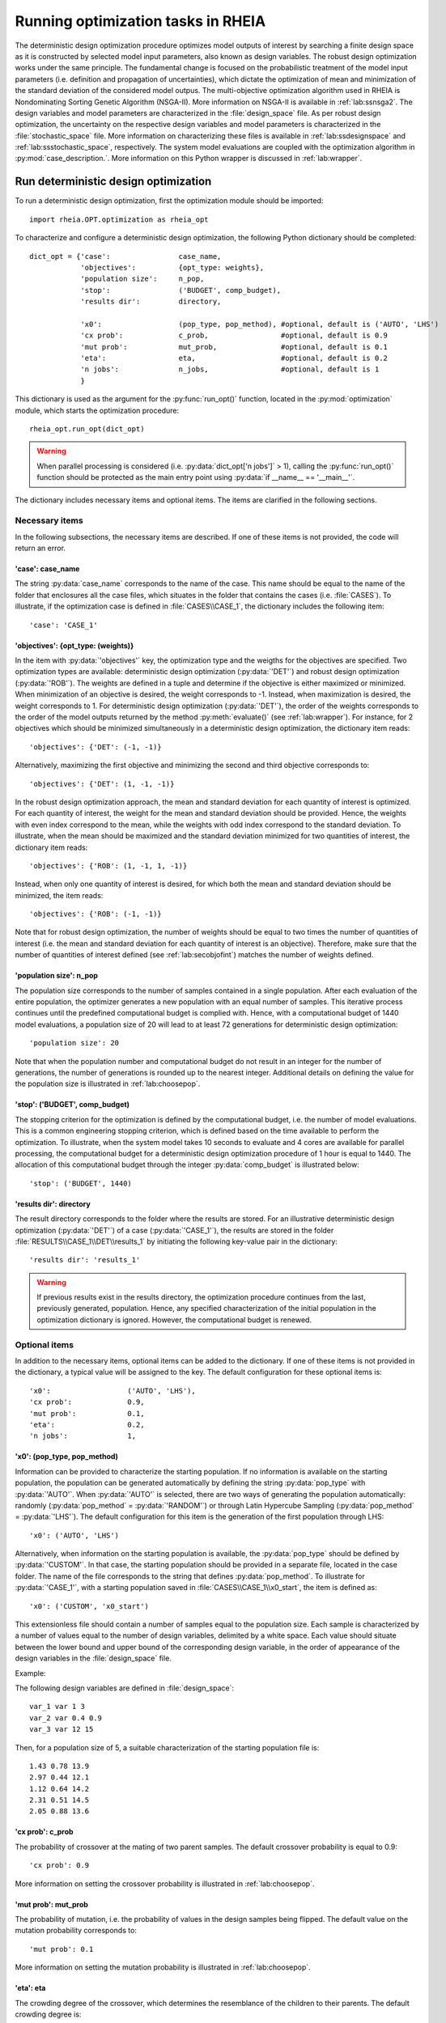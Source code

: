 .. _lab:optimization:

Running optimization tasks in RHEIA
====================

The deterministic design optimization procedure optimizes model outputs of interest by searching a finite design space as it is constructed by selected model input parameters, also known as design variables. 
The robust design optimization works under the same principle. The fundamental change is focused on the probabilistic treatment of the model input parameters (i.e. definition and propagation of uncertainties), which dictate the optimization of mean and minimization of the standard deviation of the considered model outpus.
The multi-objective optimization algorithm used in RHEIA is Nondominating Sorting Genetic Algorithm (NSGA-II). More information on NSGA-II is available in :ref:`lab:ssnsga2`.
The design variables and model parameters are characterized in the :file:`design_space` file.
As per robust design optimization, the uncertainty on the respective design variables and model parameters is characterized in the :file:`stochastic_space` file.
More information on characterizing these files is available in :ref:`lab:ssdesignspace` and :ref:`lab:ssstochastic_space`, respectively. 
The system model evaluations are coupled with the optimization algorithm in :py:mod:`case_description.`.
More information on this Python wrapper is discussed in :ref:`lab:wrapper`. 
 

.. _lab:ssrundetopt:

Run deterministic design optimization
---------------------------------------

To run a deterministic design optimization, first the optimization module should be imported::

    import rheia.OPT.optimization as rheia_opt

To characterize and configure a deterministic design optimization, the following Python dictionary should be completed::

    dict_opt = {'case':                case_name,
                'objectives':          {opt_type: weights}, 
                'population size':     n_pop,
                'stop':                ('BUDGET', comp_budget),
                'results dir':         directory,

                'x0':                  (pop_type, pop_method), #optional, default is ('AUTO', 'LHS')
                'cx prob':             c_prob,                 #optional, default is 0.9
                'mut prob':            mut_prob,               #optional, default is 0.1
                'eta':                 eta,                    #optional, default is 0.2
                'n jobs':              n_jobs,                 #optional, default is 1 
                }

This dictionary is used as the argument for the :py:func:`run_opt()` function, 
located in the :py:mod:`optimization` module, which starts the optimization procedure::

    rheia_opt.run_opt(dict_opt)

.. warning::
   When parallel processing is considered (i.e. :py:data:`dict_opt['n jobs']` > 1), 
   calling the :py:func:`run_opt()` function should be protected as the main 
   entry point using :py:data:`if __name__ == '__main__'`.

The dictionary includes necessary items and optional items. The items are clarified in the following sections.

Necessary items
^^^^^^^^^^^^^^^

In the following subsections, the necessary items are described.
If one of these items is not provided, the code will return an error.

'case': case_name
~~~~~~~~~~~~~~~~~

The string :py:data:`case_name` corresponds to the name of the case. 
This name should be equal to the name of the folder that enclosures all the case files, which situates in the folder that contains the cases (i.e. :file:`CASES`). 
To illustrate, if the optimization case is defined in :file:`CASES\\CASE_1`, 
the dictionary includes the following item::

		'case': 'CASE_1'

'objectives': {opt_type: (weights)} 
~~~~~~~~~~~~~~~~~~~~~~~~~~~~~~~~~~~

In the item with :py:data:`'objectives'` key, the optimization type and the weigths for the objectives are specified. 
Two optimization types are available: deterministic design optimization (:py:data:`'DET'`) and robust design optimization (:py:data:`'ROB'`).
The weights are defined in a tuple and determine if the objective is either maximized or minimized.
When minimization of an objective is desired, the weight corresponds to -1. 
Instead, when maximization is desired, the weight corresponds to 1. 
For deterministic design optimization (:py:data:`'DET'`), the order of the weights corresponds to the order of the model outputs
returned by the method :py:meth:`evaluate()` (see :ref:`lab:wrapper`).  
For instance, for 2 objectives which should be minimized simultaneously in a deterministic design optimization, the dictionary item reads::

	'objectives': {'DET': (-1, -1)}

Alternatively, maximizing the first objective and minimizing the second and third objective corresponds to::

	'objectives': {'DET': (1, -1, -1)}
	
In the robust design optimization approach, the mean and standard deviation for each quantity of interest is optimized.
For each quantity of interest, the weight for the mean and standard deviation should be provided.
Hence, the weights with even index correspond to the mean, while the weights with odd index correspond to the standard deviation.
To illustrate, when the mean should be maximized and the standard deviation minimized for two quantities of interest, the dictionary item reads::

	'objectives': {'ROB': (1, -1, 1, -1)}

Instead, when only one quantity of interest is desired, for which both the mean and standard deviation should be minimized, the item reads::

	'objectives': {'ROB': (-1, -1)}
	
Note that for robust design optimization, the number of weights should be equal to two times the number of quantities of interest (i.e. the mean and standard deviation for each
quantity of interest is an objective). Therefore, make sure that the number of quantities of interest defined (see :ref:`lab:secobjofint`) matches the number of weights defined.

'population size': n_pop
~~~~~~~~~~~~~~~~~~~~~~~~~~

The population size corresponds to the number of samples contained in a single population. 
After each evaluation of the entire population, the optimizer generates a new population with an equal number of samples.
This iterative process continues until the predefined computational budget is complied with. 
Hence, with a computational budget of 1440 model evaluations, 
a population size of 20 will lead to at least 72 generations for deterministic design optimization::

	'population size': 20
	
Note that when the population number and computational budget do not result in an integer for the number of generations, 
the number of generations is rounded up to the nearest integer.  
Additional details on defining the value for the population size is illustrated in :ref:`lab:choosepop`. 

'stop': ('BUDGET', comp_budget)
~~~~~~~~~~~~~~~~~~~~~~~~~~~~~~~

The stopping criterion for the optimization is defined by the computational budget, i.e. the number of model evaluations. 
This is a common engineering stopping criterion, which is defined based on the time available
to perform the optimization. To illustrate, when the system model takes 10 seconds to evaluate and 4 cores are available for parallel processing, 
the computational budget for a deterministic design optimization procedure of 1 hour is equal to 1440. 
The allocation of this computational budget through the integer :py:data:`comp_budget` is illustrated below::

	'stop': ('BUDGET', 1440)

'results dir': directory
~~~~~~~~~~~~~~~~~~~~~~~~

The result directory corresponds to the folder where the results are stored. 
For an illustrative deterministic design optimization (:py:data:`'DET'`) of a case (:py:data:`'CASE_1'`), the results are stored in the folder :file:`RESULTS\\CASE_1\\DET\\results_1` 
by initiating the following key-value pair in the dictionary::

'results dir': 'results_1'

.. warning::
	If previous results exist in the results directory, the optimization procedure continues from the last, previously generated, population. 
	Hence, any specified characterization of the initial population in the optimization dictionary is ignored. However, the computational budget is renewed. 

.. _lab:optitemsdet:

Optional items
^^^^^^^^^^^^^^

In addition to the necessary items, optional items can be added to the dictionary. 
If one of these items is not provided in the dictionary, a typical value will be assigned to the key. 
The default configuration for these optional items is::

                'x0':                  ('AUTO', 'LHS'), 
                'cx prob':             0.9,
                'mut prob':            0.1,
                'eta':                 0.2,
                'n jobs':              1, 

.. _lab:ssx0:

'x0': (pop_type, pop_method) 
~~~~~~~~~~~~~~~~~~~~~~~~~~~~

Information can be provided to characterize the starting population. If no information is available on the starting population, 
the population can be generated automatically by defining the string :py:data:`pop_type` with :py:data:`'AUTO'`. 
When :py:data:`'AUTO'` is selected, there are two ways of generating the population automatically: 
randomly (:py:data:`pop_method` = :py:data:`'RANDOM'`) or through Latin Hypercube Sampling (:py:data:`pop_method` = :py:data:`'LHS'`). 
The default configuration for this item is the generation of the first population through LHS::

	'x0': ('AUTO', 'LHS')

Alternatively, when information on the starting population is available, the :py:data:`pop_type` should be defined by :py:data:`'CUSTOM'`. 
In that case, the starting population should be provided in a separate file,
located in the case folder. The name of the file corresponds to the string that defines :py:data:`pop_method`. 
To illustrate for :py:data:`'CASE_1'`, with a starting population saved in :file:`CASES\\CASE_1\\x0_start`, the item is defined as::

	'x0': ('CUSTOM', 'x0_start')

This extensionless file should contain a number of samples equal to the population size. 
Each sample is characterized by a number of values equal to the number of design variables, delimited by a white space.
Each value should situate between the lower bound and upper bound of the corresponding design variable, 
in the order of appearance of the design variables in the :file:`design_space` file.

Example: 

The following design variables are defined in :file:`design_space`::

	var_1 var 1 3
	var_2 var 0.4 0.9
	var_3 var 12 15

Then, for a population size of 5, a suitable characterization of the starting population file is::

	1.43 0.78 13.9
	2.97 0.44 12.1
	1.12 0.64 14.2
	2.31 0.51 14.5
	2.05 0.88 13.6

'cx prob': c_prob
~~~~~~~~~~~~~~~~~

The probability of crossover at the mating of two parent samples.
The default crossover probability is equal to 0.9::

	'cx prob': 0.9
	
More information on setting the crossover probability is illustrated in :ref:`lab:choosepop`. 

'mut prob': mut_prob
~~~~~~~~~~~~~~~~~~~~

The probability of mutation, i.e. the probability of values in the design samples being flipped.
The default value on the mutation probability corresponds to::

	'mut prob': 0.1

More information on setting the mutation probability is illustrated in :ref:`lab:choosepop`. 

'eta': eta
~~~~~~~~~~

The crowding degree of the crossover, which determines the resemblance of the children to their parents. 
The default crowding degree is::

    'eta': 0.2

'n jobs': n_jobs
~~~~~~~~~~~~~~~~

The number of parallel processes can be defined by the number of available cores on the Central Processing Unit. 
The default value corresponds to linear processing::

	'n jobs': 1
	
Alternatively, the number of parallel processes can be retreived through the :py:data:`cpu_count` function from the multiprocessing package.
After importing multiprocessing, the item can be defined by::

    'n jobs': int(multiprocessing.cpu_count()/2)

Example of a dictionary for deterministic design optimization
^^^^^^^^^^^^^^^^^^^^^^^^^^^^^^^^^^^^^^^^^^^^^^^^^^^^^^^^^^^^^

When combining the examples in the previous section, a fully-defined optimization dictionary with the necessary items looks as follows:

.. code-block:: python
    

   import rheia.OPT.optimization as rheia_opt

   dict_opt = {'case':                'CASE_1',
               'objectives':          {'DET': (-1, -1)}, 
               'population size':     20,
               'stop':                ('BUDGET', 1440),
               'results dir':         'results_1',
               }

   rheia_opt.run_opt(dict_opt)

In the example below, parallel processing is considered, the optimization starts from a predefined population, defined in :py:data:`'x0_start'`, 
and the crossover probability is decreased to 0.85:

.. code-block:: python
    

   import rheia.OPT.optimization as rheia_opt
   import multiprocessing as mp

   dict_opt = {'case':                'CASE_1',
               'objectives':          {'DET': (-1, -1)}, 
               'population size':     20,
               'stop':                ('BUDGET', 1440),
               'results dir':         'results_1',
               'x0':                  ('CUSTOM', 'x0_start'), 
               'cx prob':             0.85,
               'n jobs':              int(mp.cpu_count() / 2),
               }

   if __name__ == '__main__'
       rheia_opt.run_opt(dict_opt)

.. _lab:runrdo:

Run a robust design optimization
--------------------------------

For robust design optimization, like for deterministic design optimization, first the optimization module should be imported::

    import rheia.OPT.optimization as rheia_opt

To characterize the robust design optimization, the following dictionary with parameters related to the case, optimization 
and uncertainty quantification should be provided::

    dict_opt = {'case':                  case_name,
                'objectives':            {opt_type: weights}, 
                'population size':       n_pop,
                'stop':                  ('BUDGET', comp_budget),
                'results dir':           directory,
                'pol order':             pol_order,
                'objective names':       obj_names,
                'objective of interest': obj_of_interest,

                'x0':                    (pop_type, pop_method), #optional, default is ('AUTO', 'LHS')
                'cx prob':               c_prob,                 #optional, default is 0.9
                'mut prob':              mut_prob,               #optional, default is 0.1
                'eta':                   eta,                    #optional, default is 0.2
                'n jobs':                n_jobs,                 #optional, default is 1 
                'sampling method':       sampling_method         #optional, default is 'SOBOL'
                }

This dictionary is used as the argument for the :py:func:`run_opt()` function, which starts the optimization procedure::

    rheia_opt.run_opt(dict_opt)

The necessary and optional items in the dictionary for deterministic design optimization are also present in the dictionary for robust design optimization.
These items are described in :ref:`lab:ssrundetopt`.
The additional necessary and optional items for robust design optimization are described in the following subsections. 

Necessary items
^^^^^^^^^^^^^^^

In the following subsections, the additional necessary items for robust design optimization are described.
If one of these items is not provided, the code will return an error.


'pol order': pol_order
~~~~~~~~~~~~~~~~~~~~~~

The polynomial order corresponds to the maximum polynomial degree in the PCE trunctation scheme.
The polynomial order is characterized by an integer, e.g. for a polynomial order of 2::

	'pol order': 2
	
Determining the appropriate polynomial order is strongly case-specific. A method to determine the order is presented in the next section :ref:`lab:detpolorder`.

'objective names': [obj_names]
~~~~~~~~~~~~~~~~~~~~~~~~~~~~~~

The model might return several outputs (i.e. for multi-objective optimization).
The names of the different model outputs can be provided in the list :py:data:`objective_names`. 
These names are chosen freely by the user, formatted in a string.
If the model returns 3 outputs, the list can be constructed as::

	'objective names': ['output_1', 'output_2', 'output_3']
 

.. _lab:secobjofint:

'objective of interest': obj_of_interest
~~~~~~~~~~~~~~~~~~~~~~~~~~~~~~~~~~~~~~~~~

Despite that several outputs can be returned for each model evaluation, not all outputs might be of interest for the robust design optimization.
The quantities of interest should be provided in the list :py:data:`obj_of_interest`. These names should be present in the list of all the objective names.
To illustrate, for a robust design optimization with the mean and standard deviation of :py:data:`'output_2'` and :py:data:`'output_3'` as objectives, 
the item in the dictionary is configured as::

	'objective of interest': ['output_2','output_3']

Instead, if a robust design optimization is desired with :py:data:`'output_3'` as quantity of interest::

	'objective of interest': ['output_3']

Optional items
^^^^^^^^^^^^^^

When running robust design optimization, only one additional optional item exists, in addition to the 
optional items presented in the deterministic design optimization section (:ref:`lab:optitemsdet`).
The item is described below.

'sampling method': sampling_method
~~~~~~~~~~~~~~~~~~~~~~~~~~~~~~~~~~

For the construction of a PCE, a number of model evaluation are required (see :ref:`lab:pce`). These samples can be generated
in two different ways: randomly, or through a Sobol' sequence. 
The random generation is called through the string :py:data:`'RANDOM'`, while the Sobol' sequence is initiated through :py:data:`'SOBOL'`.
The default configuration for generating the samples for PCE is through a Sobol' sequence::

	'sampling method': 'SOBOL'

Example of a dictionary for robust design optimization
^^^^^^^^^^^^^^^^^^^^^^^^^^^^^^^^^^^^^^^^^^^^^^^^^^^^^^

When combining the examples in the previous section, a configurated optimization dictionary with only necessary items for robust design optimization looks as follows:

.. code-block:: python
    

   import rheia.OPT.optimization as rheia_opt

   dict_opt = {'case':                  'CASE_1',
               'objectives':            {'ROB': (-1,-1,-1,-1)}, 
               'population size':       20,
               'stop':                  ('BUDGET', 1440),
               'results dir':           'results_1',
               'pol order':             2,
               'objective names':       ['output_1', 'output_2', 'output_3'],
               'objective of interest': ['output_2','output_3'],
               }

   rheia_opt.run_opt(dict_opt)

An additional example, where parallel processing is considered, the mutation probability is decreased to 0.05 and the sampling method is random:

.. code-block:: python
    

   import rheia.OPT.optimization as rheia_opt
   import multiprocessing as mp

   dict_opt = {'case':                  'CASE_1',
               'objectives':            {'ROB': (-1,-1,-1,-1)}, 
               'population size':       20,
               'stop':                  ('BUDGET', 1440),
               'results dir':           'results_1',
               'pol order':             2,
               'objective names':       ['output_1', 'output_2', 'output_3'],
               'objective of interest': ['output_2','output_3'],
               'mut prob':              0.05,
               'sampling method':       'RANDOM',
               'n jobs':                int(mp.cpu_count()/2), 
               }

   rheia_opt.run_opt(dict_opt)

The post-processing of the results is described in :ref:`lab:optimizationresults`.

.. _lab:detpolorder:

Screening of the design space
-----------------------------

Considering the current truncation scheme, the polynomial order and the number of stochastic parameters define the number of model evaluations 
required to construct the PCE (see :ref:`labpce`). In robust design optimization, a PCE is constructed for each design sample evaluated during the optimization.
Hence, the polynomial order should be sufficient over the entire design space. In addition, only the stochastic parameters which have a significant
impact on the standard deviation on the quantity of interest. To determine the polynomial order and the significant stochastic parameters, a screening of
the design space is performed as follows:

.. code-block:: python
    

   import rheia.UQ.uncertainty_quantification as rheia_uq
   import multiprocessing as mp

   case = 'case_name'    
   var_dict = rheia_uq.get_design_variables(case)

   n_samples = 5
   X = rheia_uq.set_design_samples(var_dict, n_samples)
    
   for iteration, x in enumerate(X):

       rheia_uq.write_design_space(case, iteration, var_dict, x)

       dict_uq = {'case':                  case,
                  'pol order':             1,
                  'objective names':       ['obj_1','obj_2'],
                  'objective of interest': 'obj_1',
                  'results dir':           'sample_%i' %iteration      
                  }  

       rheia_uq.run_uq(dict_uq, design_space = 'design_space_%i' %iteration)

After providing the name of the case, a dictionary with the design variable names, lower bounds and upper bounds can be defined
via the :py:func:`get_design_variables` function.
From this dictionary, the design samples can be constructed through LHS via :py:func:`set_design_samples`. 
Then, for each design sample in the array :py:data:`X`, a :file:`design_space` file is constructed through the function :py:func:`write_design_space()`. 
For each :file:`design_space` file, the PCE is constructed through the characterization of the uncertainty quantification dictionary. 
For more information on the characterization of this dictionary, we refer to :ref:`lab:uncertaintyquantification`.
The uncertainty quantification dictionary and the specific :file:`design_space` file is then provided to the :py:func:`run_uq` function.
This results in a PCE for each design sample, with a corresponding Leave-One-Out (LOO) error. That LOO error is stored in the :file:`RESULTS` folder.
Considering the specific dictionary determined above, the results for the different design samples are stored in :file:`\\RESULTS\\case_name\\UQ`::

    RESULTS 
        case_name
            UQ
                sample_0
                sample_1
                sample_2
                sample_3
                sample_4
	
Where in each folder, the LOO error is stored in :file:`full_PCE_order_1_obj_1`.

Determine the polynomial order
^^^^^^^^^^^^^^^^^^^^^^^^^^^^^^
The maximum polynomial degree for the multivariate polynomials needs to be determined up front and its value should ensure accurate
statistical moments on the quantity of interest in the considered stochastic space. An indication on the accuracy of the PCE is
the Leave-One-Out (LOO) error. If the error is below a certain threshold, the PCE achieves an acceptable accuracy. This threshold is a user-defined constant. 
To ensure accurate statistical moments during the robust design optimization procedure, the polynomial order should be sufficient 
over the entire design space. In other words, for each design sample, the polynomial order should be sufficient to construct an accuracte PCE.
Latin Hypercube Sampling is used to construct a set of design samples, which provides a representation of the design space. If the worst-case LOO 
among the corresponding PCEs is still below a certain threshold, the corresponding polynomial order can be considered sufficient to be used during
the robust design optimization procedure.

The worst-case LOO error (i.e. the highest LOO error over the diffferent design samples) can be determined as follows:

.. code-block:: python
    

   import rheia.POST_PROCESS.lib_post_process as rheia_pp

   case = 'case_name'

   pol_order = 1
   my_post_process_uq = rheia_pp.PostProcessUQ(case, pol_order)

   n_samples = 5
   result_dirs = ['sample_%i' %i for i in range(n_samples)]

   objective = 'obj_1'

   loo = [0]*n_samples
   for index, result_dir in enumerate(result_dirs):
       loo[index] = my_post_process_uq.get_loo(result_dir, objective)

   print(max(loo))

Where the :py:meth:`get_loo()` method returns the LOO error for every sample.
Based on the worst-case LOO error, the maximum polynomial degree of the PCE for the robust design optimization can be evaluated.

Reducing the stochastic dimension
^^^^^^^^^^^^^^^^^^^^^^^^^^^^^^^^^

The contribution of each parameter uncertainty to the variance of the quantity of interest is different. 
When the stochastic parameters that contribute little to the output variance are considered deterministic,
the computational efficiency can be improved dramatically, with a negligible loss in accuracy on the statistical moments. 
To make sure that the Sobol' index for a specific parameter is negligible over the entire design space, 
the Sobol' indices from the screening are adopted. 
The highest Sobol' index found for each stochastic parameter over the set of design samples
determines the Sobol' index on which the decision is made in this conservative approach.
The stochastic parameters with negligible effect are printed through the following commands, 
where a threshold for the Sobol' index is set at 1/number of uncertain parameters (in this example, 10 uncertain parameters):

.. code-block:: python
    

   import rheia.POST_PROCESS.lib_post_process as rheia_pp

   case = 'case_name'

   pol_order = 1
   my_post_process_uq = rheia_pp.PostProcessUQ(case, pol_order)

   n_samples = 5
   result_dirs = ['sample_%i' %i for i in range(n_samples)]

   objective = 'obj_1'

   my_post_process_uq.get_max_sobol(result_dirs, objective, threshold=1./10.)	

.. warning::
	As the accuracy of this method depends mainly on the number of design samples considered, the results are only indicative.
	Therefore, the stochastic parameters with negligible Sobol' index are not removed automatically. It is suggested to evaluate the feasibility of
	this result, based on the knowledge of the user on the considered system model.
	
Post-processing of the results
------------------------------

An illustrative path directs towards the result files from optimization, 
for which the path depends on the case name (e.g. :py:data:`'CASE_1'`), the analysis type (:py:data:`'DET'` or :py:data:`'ROB'`)
and the results directory (e.g. :py:data:`'results_1'`), is defined as follows: :file:`\\RESULTS\\CASE_1\\DET\\results_1`.
In this folder, 3 folder are present: :file:`STATUS`, :file:`fitness` and :file:`population`.
The :file:`STATUS` file consists of two columns: ITER and EVALS. In ITER, the finished generation number is saved, while the corresponding number in EVALS
provides the actual computational budget spent after completing that generation.
The :file:`population` and :file:`fitness` files contain the design samples and results, respectively. 
This information is stored for every design sample in every generation. 
The design sample on line :math:`j` in :file:`population` corresponds to the fitness 
on line :math:`j` in :file:`fitness`.
Plotting the results can be performed as follows:

.. code-block:: python
    

   import rheia.POST_PROCESS.lib_post_process as rheia_pp
   import matplotlib.pyplot as plt

   case = 'case_name'

   eval_type = 'DET'

   my_opt_plot = rheia_pp.PostProcessOpt(case, eval_type)

   result_dir = 'run_1'

   y, x = my_opt_plot.get_fitness_population(result_dir)

   plt.plot(y[0], y[1], '-o')
   plt.xlabel('obj_1')
   plt.ylabel('obj_2')
   plt.show()

   for x_in in x:
       plt.plot(y[0], x_in, '-o')
   plt.legend(['x_1', 'x_2'])
   plt.xlabel('obj_1')
   plt.ylabel('x')
   plt.show()

The method :py:meth:`get_fitness_population()` returns, for the last available generation, the fitness values and the population.
Alternatively, a number of generations can be plotted on the same graph by defining the optional argument :py:data:`gen`. 
This enables to evaluate the convergence of the result. To illustrate, plotting 
generation 5, 15 and 25 can be done as follows:

.. code-block:: python
   :lineno-start: 27
	
   for i in [5,15,25]:
       y,x = my_opt_plot.get_fitness_population(result_dir, gen = i)
       plt.plot(y[0], y[1])
   plt.xlabel('obj_1')
   plt.ylabel('obj_2')
   plt.show()

When calling the :py:meth:`get_fitness_population()` method, the design samples and fitness values are sorted based on the first objective and saved in :file:`population_final_sorted` 
and :file:`fitness_final_sorted`, respectively, in the results directory.
